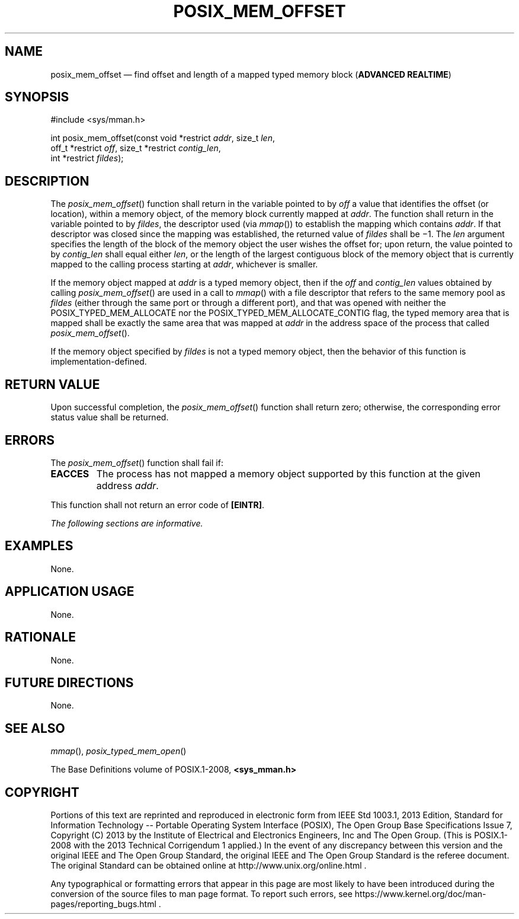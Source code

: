 '\" et
.TH POSIX_MEM_OFFSET "3" 2013 "IEEE/The Open Group" "POSIX Programmer's Manual"

.SH NAME
posix_mem_offset
\(em find offset and length of a mapped typed memory block
(\fBADVANCED REALTIME\fP)
.SH SYNOPSIS
.LP
.nf
#include <sys/mman.h>
.P
int posix_mem_offset(const void *restrict \fIaddr\fP, size_t \fIlen\fP,
    off_t *restrict \fIoff\fP, size_t *restrict \fIcontig_len\fP,
    int *restrict \fIfildes\fP);
.fi
.SH DESCRIPTION
The
\fIposix_mem_offset\fR()
function shall return in the variable pointed to by
.IR off
a value that identifies the offset (or location), within a memory
object, of the memory block currently mapped at
.IR addr .
The function shall return in the variable pointed to by
.IR fildes ,
the descriptor used (via
\fImmap\fR())
to establish the mapping which contains
.IR addr .
If that descriptor was closed since the mapping was established, the
returned value of
.IR fildes
shall be \(mi1. The
.IR len
argument specifies the length of the block of the memory object the
user wishes the offset for; upon return, the value pointed to by
.IR contig_len
shall equal either
.IR len ,
or the length of the largest contiguous block of the memory object that
is currently mapped to the calling process starting at
.IR addr ,
whichever is smaller.
.P
If the memory object mapped at
.IR addr
is a typed memory object, then if the
.IR off
and
.IR contig_len
values obtained by calling
\fIposix_mem_offset\fR()
are used in a call to
\fImmap\fR()
with a file descriptor that refers to the same memory pool as
.IR fildes
(either through the same port or through a different port), and that
was opened with neither the POSIX_TYPED_MEM_ALLOCATE nor the
POSIX_TYPED_MEM_ALLOCATE_CONTIG flag,
the typed memory area that is mapped shall be exactly the same area
that was mapped at
.IR addr
in the address space of the process that called
\fIposix_mem_offset\fR().
.P
If the memory object specified by
.IR fildes
is not a typed memory object, then the behavior of this function is
implementation-defined.
.SH "RETURN VALUE"
Upon successful completion, the
\fIposix_mem_offset\fR()
function shall return zero; otherwise, the corresponding error status
value shall be returned.
.SH ERRORS
The
\fIposix_mem_offset\fR()
function shall fail if:
.TP
.BR EACCES
The process has not mapped a memory object supported by this function
at the given address
.IR addr .
.P
This function shall not return an error code of
.BR [EINTR] .
.LP
.IR "The following sections are informative."
.SH EXAMPLES
None.
.SH "APPLICATION USAGE"
None.
.SH RATIONALE
None.
.SH "FUTURE DIRECTIONS"
None.
.SH "SEE ALSO"
.IR "\fImmap\fR\^(\|)",
.IR "\fIposix_typed_mem_open\fR\^(\|)"
.P
The Base Definitions volume of POSIX.1\(hy2008,
.IR "\fB<sys_mman.h>\fP"
.SH COPYRIGHT
Portions of this text are reprinted and reproduced in electronic form
from IEEE Std 1003.1, 2013 Edition, Standard for Information Technology
-- Portable Operating System Interface (POSIX), The Open Group Base
Specifications Issue 7, Copyright (C) 2013 by the Institute of
Electrical and Electronics Engineers, Inc and The Open Group.
(This is POSIX.1-2008 with the 2013 Technical Corrigendum 1 applied.) In the
event of any discrepancy between this version and the original IEEE and
The Open Group Standard, the original IEEE and The Open Group Standard
is the referee document. The original Standard can be obtained online at
http://www.unix.org/online.html .

Any typographical or formatting errors that appear
in this page are most likely
to have been introduced during the conversion of the source files to
man page format. To report such errors, see
https://www.kernel.org/doc/man-pages/reporting_bugs.html .
